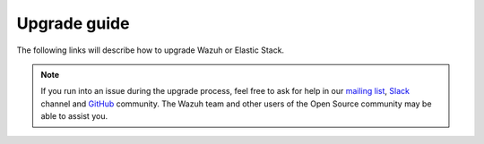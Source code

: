 .. Copyright (C) 2020 Wazuh, Inc.

.. _upgrade_guide:

Upgrade guide
=============

The following links will describe how to upgrade Wazuh or Elastic Stack.



    .. toctree::
        :maxdepth: 1

        upgrading/index
        upgrading-elastic-stack/index

.. note::
    If you run into an issue during the upgrade process, feel free to ask for help in our `mailing list <https://groups.google.com/d/forum/wazuh>`_, `Slack <https://wazuh.com/community/join-us-on-slack>`_ channel and `GitHub <https://github.com/wazuh/>`_ community. The Wazuh team and other users of the Open Source community may be able to assist you.

